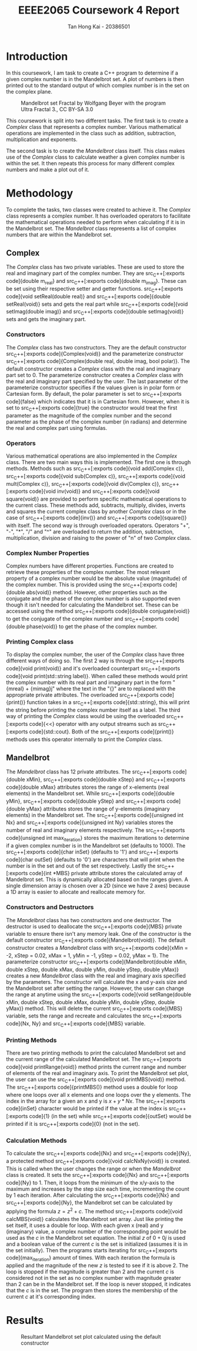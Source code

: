 #+title: EEEE2065 Coursework 4 Report
#+author: Tan Hong Kai - 20386501
#+email: ecyht2@nottingham.edu.my
#+OPTIONS: toc:nil
#+LATEX_HEADER: \setlength\parindent{0pt}

#+begin_src emacs-lisp :exports results :results none :eval export
  (make-variable-buffer-local 'org-latex-title-command)
  (setq org-latex-title-command (concat
     "\\begin{titlepage}\n"
     "\\vspace*{5em}\n"
     "\\begin{center}\n"
     "\\includegraphics[scale=0.2]{./media/Nottingham.png}\n\n"
     "{\\Huge %t \\par }\n"
     "{\\vspace{1em}}\n"
     "{\\LARGE %s \\par }\n"
     "{\\vspace{1em}}\n"
     "{\\Large %a \\par}\n"
     "\\end{center}\n"
     "\\end{titlepage}\n"))
#+end_src

#+begin_export latex
  \clearpage \tableofcontents \clearpage
#+end_export

* Introduction
In this coursework, I am task to create a C++ program to determine if a given complex number is in the Mandelbrot set. A plot of numbers is then printed out to the standard output of which complex number is in the set on the complex plane.

#+caption: Mandelbrot set Fractal by Wolfgang Beyer with the program Ultra Fractal 3., CC BY-SA 3.0
#+attr_latex: scale=0.75
#+label: fig:mandelbrot-fractal
#+name: mandelbrot-fractal
[[./media/mandelbrot-fractal.jpg]]

This coursework is split into two different tasks. The first task is to create a [[Complex][Complex]] class that represents a complex number. Various mathematical operations are implemented in the class such as addition, subtraction, multiplication and exponents.

The second task is to create the [[Mandelbrot][Mandelbrot]] class itself. This class makes use of the [[Complex][Complex]] class to calculate weather a given complex number is within the set. It then repeats this process for many different complex numbers and make a plot out of it.

* Methodology
To complete the tasks, two classes were created to achieve it. The [[Complex][Complex]] class represents a complex number. It has overloaded operators to facilitate the mathematical operations needed to perform when calculating if it is in the Mandelbrot set. The [[Mandelbrot][Mandelbrot]] class represents a list of complex numbers that are within the Mandelbrot set.

** Complex
The [[Complex][Complex]] class has two private variables. These are used to store the real and imaginary part of the complex number. They are src_C++[:exports code]{double m_real} and src_C++[:exports code]{double m_imag}. These can be set using their respective setter and getter functions. src_C++[:exports code]{void setReal(double real)} and src_C++[:exports code]{double setReal(void)} sets and gets the real part while src_C++[:exports code]{void setImag(double imag)} and src_C++[:exports code]{double setImag(void)} sets and gets the imaginary part.

*** Constructors
The [[Complex][Complex]] class has two constructors. They are the default constructor src_C++[:exports code]{Complex(void)} and the parameterize constructor src_C++[:exports code]{Complex(double real, double imag, bool polar)}. The default constructor creates a [[Complex][Complex]] class with the real and imaginary part set to 0. The parameterize constructor creates a [[Complex][Complex]] class with the real and imaginary part specified by the user. The last parameter of the parameterize constructor specifies if the values given is in polar form or Cartesian form. By default, the polar parameter is set to src_C++[:exports code]{false} which indicates that it is in Cartesian form. However, when it is set to src_C++[:exports code]{true} the constructor would treat the first parameter as the magnitude of the complex number and the second parameter as the phase of the complex number (in radians) and determine the real and complex part using formulas.

*** Operators
Various mathematical operations are also implemented in the [[Complex][Complex]] class. There are two main ways this is implemented. The first one is through methods. Methods such as src_C++[:exports code]{void add(Complex c)}, src_C++[:exports code]{void sub(Complex c)}, src_C++[:exports code]{void mult(Complex c)}, src_C++[:exports code]{void div(Complex c)}, src_C++[:exports code]{void inv(void)} and src_C++[:exports code]{void square(void)} are provided to perform specific mathematical operations to the current class. These methods add, subtracts, multiply, divides, inverts and squares the current complex class by another [[Complex][Complex]] class or in the case of src_C++[:exports code]{inv()} and src_C++[:exports code]{square()} with itself. The second way is through overloaded operators. Operators "+", "-", "*", "/" and "^" are overloaded to return the addition, subtraction, multiplication, division and raising to the power of "n" of two [[Complex][Complex]] class.

*** Complex Number Properties
Complex numbers have different properties. Functions are created to retrieve these properties of the complex number. The most relevant property of a complex number would be the absolute value (magnitude) of the complex number. This is provided using the src_C++[:exports code]{double abs(void)} method. However, other properties such as the conjugate and the phase of the complex number is also supported even though it isn't needed for calculating the Mandelbrot set. These can be accessed using the method src_C++[:exports code]{double conjugate(void)} to get the conjugate of the complex number and src_C++[:exports code]{double phase(void)} to get the phase of the complex number.

*** Printing Complex class
To display the complex number, the user of the [[Complex][Complex]] class have three different ways of doing so. The first 2 way is through the src_C++[:exports code]{void print(void)} and it's overloaded counterpart src_C++[:exports code]{void print(std::string label)}. When called these methods would print the complex number with its real part and imaginary part in the form "{m\under{}real} + {m\under{}imag}j" where the text in the "{}" are to replaced with the appropriate private attributes. The overloaded src_C++[:exports code]{print()} function takes in a src_C++[:exports code]{std::string}, this will print the string before printing the complex number itself as a label. The third way of printing the [[Complex][Complex]] class would be using the overloaded src_C++[:exports code]{<<} operator with any output streams such as src_C++[:exports code]{std::cout}. Both of the src_C++[:exports code]{print()} methods uses this operator internally to print the [[Complex][Complex]] class.

** Mandelbrot
The [[Mandelbrot][Mandelbrot]] class has 12 private attributes. The src_C++[:exports code]{double xMin}, src_C++[:exports code]{double xStep} and src_C++[:exports code]{double xMax} attributes stores the range of x-elements (real elements) in the Mandelbrot set. While src_C++[:exports code]{double yMin}, src_C++[:exports code]{double yStep} and src_C++[:exports code]{double yMax} attributes stores the range of y-elements (imaginary elements) in the Mandelbrot set. The src_C++[:exports code]{unsigned int Nx} and src_C++[:exports code]{unsigned int Ny} variables stores the number of real and imaginary elements respectively. The src_C++[:exports code]{unsigned int max_iteration} stores the maximum iterations to determine if a given complex number is in the Mandelbrot set (defaults to 1000). The src_C++[:exports code]{char inSet} (defaults to '1') and src_C++[:exports code]{char outSet} (defaults to '0') are characters that will print when the number is in the set and out of the set respectively. Lastly the src_C++[:exports code]{int *MBS} private attribute stores the calculated array of Mandelbrot set. This is dynamically allocated based on the ranges given. A single dimension array is chosen over a 2D (since we have 2 axes) because a 1D array is easier to allocate and reallocate memory for.

*** Constructors and Destructors
The [[Mandelbrot][Mandelbrot]] class has two constructors and one destructor. The destructor is used to deallocate the src_C++[:exports code]{MBS} private variable to ensure there isn't any memory leak. One of the constructor is the default constructor src_C++[:exports code]{Mandelbrot(void)}. The default constructor creates a [[Mandelbrot][Mandelbrot]] class with src_C++[:exports code]{xMin = -2, xStep = 0.02, xMax = 1, yMin = -1, yStep = 0.02, yMax = 1}. The parameterize constructor src_C++[:exports code]{Mandelbrot(double xMin, double xStep, double xMax, double yMin, double yStep, double yMax)} creates a new [[Mandelbrot][Mandelbrot]] class with the real and imaginary axis specified by the parameters. The constructor will calculate the x and y-axis size and the Mandelbrot set after setting the range. However, the user can change the range at anytime using the src_C++[:exports code]{void setRange(double xMin, double xStep, double xMax, double yMin, double yStep, double yMax)} method. This will delete the current src_C++[:exports code]{MBS} variable, sets the range and recreate and calculates the src_C++[:exports code]{Nx, Ny} and src_C++[:exports code]{MBS} variable.

*** Printing Methods
There are two printing methods to print the calculated Mandelbrot set and the current range of the calculated Mandelbrot set. The src_C++[:exports code]{void printRange(void)} method prints the current range and number of elements of the real and imaginary axis. To print the Mandelbrot set plot, the user can use the src_C++[:exports code]{void printMBS(void)} method. The src_C++[:exports code]{printMBS()} method uses a double for loop where one loops over all x elements and one loops over the y elements. The index in the array for a given an x and y is $x + y * Nx$. The src_C++[:exports code]{inSet} character would be printed if the value at the index is src_C++[:exports code]{1} (in the set) while src_C++[:exports code]{outSet} would be printed if it is src_C++[:exports code]{0} (not in the set).

*** Calculation Methods
To calculate the src_C++[:exports code]{Nx} and src_C++[:exports code]{Ny}, a protected method src_C++[:exports code]{void calcNxNy(void)} is created. This is called when the user changes the range or when the [[Mandelbrot][Mandelbrot]] class is created. It sets the src_C++[:exports code]{Nx} and src_C++[:exports code]{Ny} to 1. Then, it loops from the minimum of the x/y-axis to the maximum and increases by the step size each time, incrementing the count by 1 each iteration. After calculating the src_C++[:exports code]{Nx} and src_C++[:exports code]{Ny}, the Mandelbrot set can be calculated by applying the formula $z = z^2 + c$. The method src_C++[:exports code]{void calcMBS(void)} calculates the Mandelbrot set array. Just like printing the set itself, it uses a double for loop. With each given x (real) and y (imaginary) value, a complex number of the corresponding point would be used as the $c$ in the Mandelbrot set equation. The initial $z$ of $0 + 0j$ is used and a boolean value of the current $c$ is the set is initialized (assumes it is in the set initially). Then the programs starts iterating for src_C++[:exports code]{max_iteration} amount of times. With each iteration the formula is applied and the magnitude of the new $z$ is tested to see if it is above $2$. The loop is stopped if the magnitude is greater than $2$ and the current $c$ is considered not in the set as no complex number with magnitude greater than $2$ can be in the Mandelbrot set. If the loop is never stopped, it indicates that the $c$ is in the set. The program then stores the membership of the current $c$ at it's corresponding index.

* Results
#+caption: Resultant Mandelbrot set plot calculated using the default constructor
#+label: fig:result
#+name: result
[[./media/result.png]]
